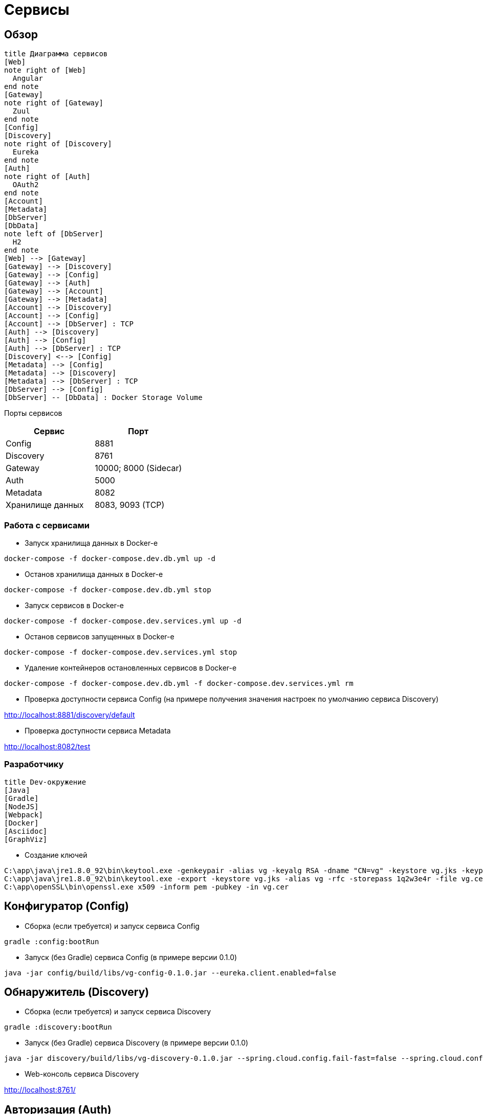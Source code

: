 :toc-title: Содержимое

= Сервисы

== Обзор
[plantuml, services, png]
....
title Диаграмма сервисов
[Web]
note right of [Web]
  Angular
end note
[Gateway]
note right of [Gateway]
  Zuul
end note
[Config]
[Discovery]
note right of [Discovery]
  Eureka
end note
[Auth]
note right of [Auth]
  OAuth2
end note
[Account]
[Metadata]
[DbServer]
[DbData]
note left of [DbServer]
  H2
end note
[Web] --> [Gateway]
[Gateway] --> [Discovery]
[Gateway] --> [Config]
[Gateway] --> [Auth]
[Gateway] --> [Account]
[Gateway] --> [Metadata]
[Account] --> [Discovery]
[Account] --> [Config]
[Account] --> [DbServer] : TCP
[Auth] --> [Discovery]
[Auth] --> [Config]
[Auth] --> [DbServer] : TCP
[Discovery] <--> [Config]
[Metadata] --> [Config]
[Metadata] --> [Discovery]
[Metadata] --> [DbServer] : TCP
[DbServer] --> [Config]
[DbServer] -- [DbData] : Docker Storage Volume
....

Порты сервисов
[cols="2*", options="header"]
|===
|Сервис
|Порт

|Config
|8881

|Discovery
|8761

|Gateway
|10000; 8000 (Sidecar)

|Auth
|5000

|Metadata
|8082

|Хранилище данных
|8083, 9093 (TCP)
|===

=== Работа с сервисами

* Запуск хранилища данных в Docker-е

[source]
----
docker-compose -f docker-compose.dev.db.yml up -d
----

* Останов хранилища данных в Docker-е

[source]
----
docker-compose -f docker-compose.dev.db.yml stop
----

* Запуск сервисов в Docker-е

[source]
----
docker-compose -f docker-compose.dev.services.yml up -d
----

* Останов сервисов запущенных в Docker-е

[source]
----
docker-compose -f docker-compose.dev.services.yml stop
----

* Удаление контейнеров остановленных сервисов в Docker-е

[source]
----
docker-compose -f docker-compose.dev.db.yml -f docker-compose.dev.services.yml rm
----

* Проверка доступности сервиса Config (на примере получения значения настроек по умолчанию сервиса Discovery)

http://localhost:8881/discovery/default

* Проверка доступности сервиса Metadata

http://localhost:8082/test

=== Разработчику

[plantuml, dev-env, png]
....
title Dev-окружение
[Java]
[Gradle]
[NodeJS]
[Webpack]
[Docker]
[Asciidoc]
[GraphViz]
....

* Создание ключей

[source]
----
C:\app\java\jre1.8.0_92\bin\keytool.exe -genkeypair -alias vg -keyalg RSA -dname "CN=vg" -keystore vg.jks -keypass 1q2w3e4r -storepass 1q2w3e4r
C:\app\java\jre1.8.0_92\bin\keytool.exe -export -keystore vg.jks -alias vg -rfc -storepass 1q2w3e4r -file vg.cer
C:\app\openSSL\bin\openssl.exe x509 -inform pem -pubkey -in vg.cer
----

== Конфигуратор (Config)
* Сборка (если требуется) и запуск сервиса Config
[source]
----
gradle :config:bootRun
----
* Запуск (без Gradle) сервиса Config (в примере версии 0.1.0)
[source]
----
java -jar config/build/libs/vg-config-0.1.0.jar --eureka.client.enabled=false
----

== Обнаружитель (Discovery)
* Сборка (если требуется) и запуск сервиса Discovery
[source]
----
gradle :discovery:bootRun
----
* Запуск (без Gradle) сервиса Discovery (в примере версии 0.1.0)
[source]
----
java -jar discovery/build/libs/vg-discovery-0.1.0.jar --spring.cloud.config.fail-fast=false --spring.cloud.config.uri=http://localhost:8881
----
* Web-консоль сервиса Discovery

http://localhost:8761/

== Авторизация (Auth)

== Учетные записи (Account)

== Gateway (Gateway)
* Сборка (если требуется) и запуск сервиса Gateway
[source]
----
gradle :gateway:bootRun
----

* Запуск (без Gradle) сервиса Gateway (в примере версии 0.1.0)
[source]
----
java -jar gateway/build/libs/vg-gateway-0.1.0.jar --eureka.client.enabled=false --spring.cloud.config.fail-fast=false
----

* Web-консоль сервиса Gateway

http://localhost:10000/

== Модель данных (Metadata)
* Сборка (если требуется) и запуск сервиса Metadata
[source]
----
gradle :metadata:bootRun
----

* Запуск (без Gradle) сервиса Metadata (в примере версии 0.1.0)
[source]
----
java -jar metadata/build/libs/vg-metadata-0.1.0.jar --eureka.client.enabled=false --spring.cloud.config.fail-fast=false
----

* Web-console хранилища данных

http://localhost:8082/db-console

в поле JDBC URL указать
[source]
----
jdbc:h2:tcp://localhost:9093/metadata
----

== Хранилище данных
* Сборка Docker-образа DB-хранилища
[source]
----
gradle :database:buildDataDockerImage
----

* Сборка Docker-образа DB-сервера
[source]
----
gradle :database:buildServerDockerImage
----

* Запуск хранилища данных в Docker-е
[source]
----
docker-compose -f docker-compose.dev.db.yml up -d
----

* Web-консоль хранилища данных (например, jdbc:h2:metadata - соединение с БД сервиса Metadata)

http://localhost:8083

== Документация
* Сформировать документацию
[source]
----
gradle asciidoctor
----
* Открыть документацию в броузере
[source]
----
documentation/build/asciidoc/html5/notes.html
----

== Заметки
=== Docker
* Список образов (images)
[source]
----
docker images
----

== TODO
* 20170212 Остановился на том, что в Docker-е при запуске сервис Gataway не находит сервис Config.
Он это должен сделать через сервис Discovery. По логам
[source]
----
2017-02-12T02:34:16.048088000Z 2017-02-12 02:34:16.047  INFO 5 --- [           main] c.c.c.ConfigServicePropertySourceLocator : Fetching config from server at: http://localhost:8888
----
почему то обращается на порт 8888 ?!

* Перейти на формат файла Docker Compose версии 3
